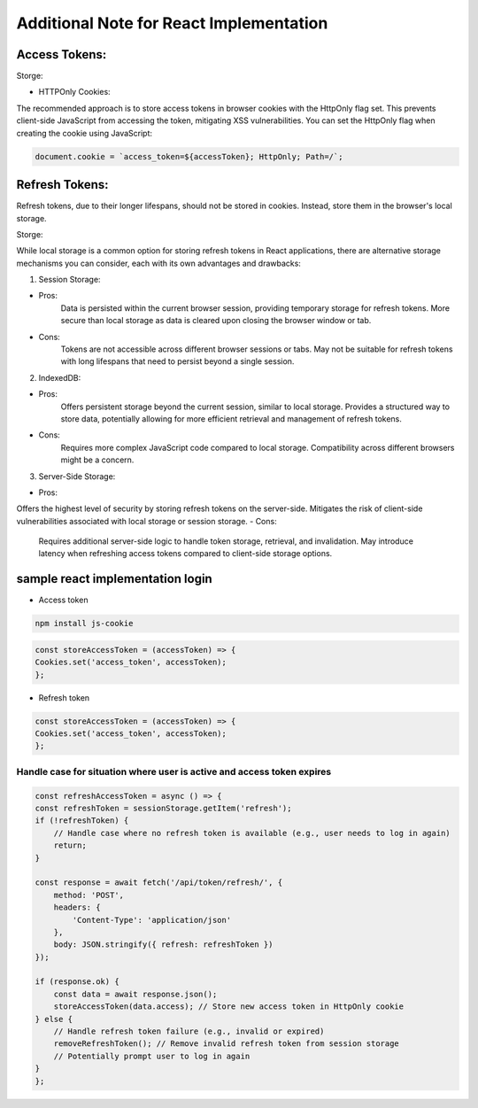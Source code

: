 Additional Note for React Implementation
==========================================


Access Tokens:
----------------

Storge:

- HTTPOnly Cookies:

The recommended approach is to store access tokens in browser cookies with the HttpOnly flag set. This prevents client-side JavaScript from accessing the token, mitigating XSS vulnerabilities.
You can set the HttpOnly flag when creating the cookie using JavaScript:

.. code-block:: http
    
    document.cookie = `access_token=${accessToken}; HttpOnly; Path=/`;


Refresh Tokens:
----------------

Refresh tokens, due to their longer lifespans, should not be stored in cookies. Instead, store them in the browser's local storage.

Storge:

While local storage is a common option for storing refresh tokens in React applications, there are alternative storage mechanisms you can consider, each with its own advantages and drawbacks:

1. Session Storage:

- Pros:
    Data is persisted within the current browser session, providing temporary storage for refresh tokens.
    More secure than local storage as data is cleared upon closing the browser window or tab.
- Cons:
    Tokens are not accessible across different browser sessions or tabs.
    May not be suitable for refresh tokens with long lifespans that need to persist beyond a single session.
2. IndexedDB:

- Pros:
    Offers persistent storage beyond the current session, similar to local storage.
    Provides a structured way to store data, potentially allowing for more efficient retrieval and management of refresh tokens.
- Cons:
    Requires more complex JavaScript code compared to local storage.
    Compatibility across different browsers might be a concern.
3. Server-Side Storage:

- Pros:
Offers the highest level of security by storing refresh tokens on the server-side.
Mitigates the risk of client-side vulnerabilities associated with local storage or session storage.
- Cons:
    Requires additional server-side logic to handle token storage, retrieval, and invalidation.
    May introduce latency when refreshing access tokens compared to client-side storage options.



sample react implementation login 
---------------------------------

- Access token

.. code-block:: http
    
    npm install js-cookie

.. code-block:: http
    
    const storeAccessToken = (accessToken) => {
    Cookies.set('access_token', accessToken);
    };


- Refresh token
.. code-block:: http
    
    const storeAccessToken = (accessToken) => {
    Cookies.set('access_token', accessToken);
    };



Handle case for situation where user is active and access token expires
~~~~~~~~~~~~~~~~~~~~~~~~~~~~~~~~~~~~~~~~~~~~~~~~~~~~~~~~~~~~~~~~~~~~~~~

.. code-block:: http
    
    const refreshAccessToken = async () => {
    const refreshToken = sessionStorage.getItem('refresh');
    if (!refreshToken) {
        // Handle case where no refresh token is available (e.g., user needs to log in again)
        return;
    }

    const response = await fetch('/api/token/refresh/', {
        method: 'POST',
        headers: {
            'Content-Type': 'application/json'
        },
        body: JSON.stringify({ refresh: refreshToken })
    });

    if (response.ok) {
        const data = await response.json();
        storeAccessToken(data.access); // Store new access token in HttpOnly cookie
    } else {
        // Handle refresh token failure (e.g., invalid or expired)
        removeRefreshToken(); // Remove invalid refresh token from session storage
        // Potentially prompt user to log in again
    }
    };



